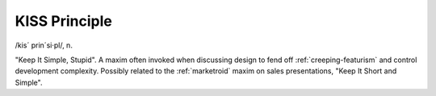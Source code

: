 .. _KISS-Principle:

============================================================
KISS Principle
============================================================

/kis´ prin´si·pl/, n\.

"Keep It Simple, Stupid".
A maxim often invoked when discussing design to fend off :ref:`creeping-featurism` and control development complexity.
Possibly related to the :ref:`marketroid` maxim on sales presentations, "Keep It Short and Simple".

